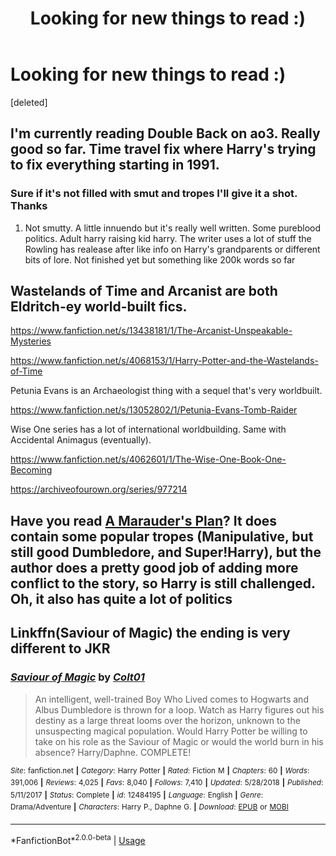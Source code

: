 #+TITLE: Looking for new things to read :)

* Looking for new things to read :)
:PROPERTIES:
:Score: 2
:DateUnix: 1587576656.0
:DateShort: 2020-Apr-22
:FlairText: Request
:END:
[deleted]


** I'm currently reading Double Back on ao3. Really good so far. Time travel fix where Harry's trying to fix everything starting in 1991.
:PROPERTIES:
:Author: Aniki356
:Score: 3
:DateUnix: 1587576767.0
:DateShort: 2020-Apr-22
:END:

*** Sure if it's not filled with smut and tropes I'll give it a shot. Thanks
:PROPERTIES:
:Score: 1
:DateUnix: 1587576876.0
:DateShort: 2020-Apr-22
:END:

**** Not smutty. A little innuendo but it's really well written. Some pureblood politics. Adult harry raising kid harry. The writer uses a lot of stuff the Rowling has realease after like info on Harry's grandparents or different bits of lore. Not finished yet but something like 200k words so far
:PROPERTIES:
:Author: Aniki356
:Score: 1
:DateUnix: 1587577200.0
:DateShort: 2020-Apr-22
:END:


** Wastelands of Time and Arcanist are both Eldritch-ey world-built fics.

[[https://www.fanfiction.net/s/13438181/1/The-Arcanist-Unspeakable-Mysteries]]

[[https://www.fanfiction.net/s/4068153/1/Harry-Potter-and-the-Wastelands-of-Time]]

Petunia Evans is an Archaeologist thing with a sequel that's very worldbuilt.

[[https://www.fanfiction.net/s/13052802/1/Petunia-Evans-Tomb-Raider]]

Wise One series has a lot of international worldbuilding. Same with Accidental Animagus (eventually).

[[https://www.fanfiction.net/s/4062601/1/The-Wise-One-Book-One-Becoming]]

[[https://archiveofourown.org/series/977214]]
:PROPERTIES:
:Author: Avalon1632
:Score: 3
:DateUnix: 1587586851.0
:DateShort: 2020-Apr-23
:END:


** Have you read [[https://www.fanfiction.net/s/8045114/1/A-Marauder-s-Plan][A Marauder's Plan]]? It does contain some popular tropes (Manipulative, but still good Dumbledore, and Super!Harry), but the author does a pretty good job of adding more conflict to the story, so Harry is still challenged. Oh, it also has quite a lot of politics
:PROPERTIES:
:Author: half__blood__prince
:Score: 1
:DateUnix: 1587579338.0
:DateShort: 2020-Apr-22
:END:


** Linkffn(Saviour of Magic) the ending is very different to JKR
:PROPERTIES:
:Author: random_reddit_user01
:Score: 0
:DateUnix: 1587586410.0
:DateShort: 2020-Apr-23
:END:

*** [[https://www.fanfiction.net/s/12484195/1/][*/Saviour of Magic/*]] by [[https://www.fanfiction.net/u/6779989/Colt01][/Colt01/]]

#+begin_quote
  An intelligent, well-trained Boy Who Lived comes to Hogwarts and Albus Dumbledore is thrown for a loop. Watch as Harry figures out his destiny as a large threat looms over the horizon, unknown to the unsuspecting magical population. Would Harry Potter be willing to take on his role as the Saviour of Magic or would the world burn in his absence? Harry/Daphne. COMPLETE!
#+end_quote

^{/Site/:} ^{fanfiction.net} ^{*|*} ^{/Category/:} ^{Harry} ^{Potter} ^{*|*} ^{/Rated/:} ^{Fiction} ^{M} ^{*|*} ^{/Chapters/:} ^{60} ^{*|*} ^{/Words/:} ^{391,006} ^{*|*} ^{/Reviews/:} ^{4,025} ^{*|*} ^{/Favs/:} ^{8,040} ^{*|*} ^{/Follows/:} ^{7,410} ^{*|*} ^{/Updated/:} ^{5/28/2018} ^{*|*} ^{/Published/:} ^{5/11/2017} ^{*|*} ^{/Status/:} ^{Complete} ^{*|*} ^{/id/:} ^{12484195} ^{*|*} ^{/Language/:} ^{English} ^{*|*} ^{/Genre/:} ^{Drama/Adventure} ^{*|*} ^{/Characters/:} ^{Harry} ^{P.,} ^{Daphne} ^{G.} ^{*|*} ^{/Download/:} ^{[[http://www.ff2ebook.com/old/ffn-bot/index.php?id=12484195&source=ff&filetype=epub][EPUB]]} ^{or} ^{[[http://www.ff2ebook.com/old/ffn-bot/index.php?id=12484195&source=ff&filetype=mobi][MOBI]]}

--------------

*FanfictionBot*^{2.0.0-beta} | [[https://github.com/tusing/reddit-ffn-bot/wiki/Usage][Usage]]
:PROPERTIES:
:Author: FanfictionBot
:Score: 1
:DateUnix: 1587586422.0
:DateShort: 2020-Apr-23
:END:
